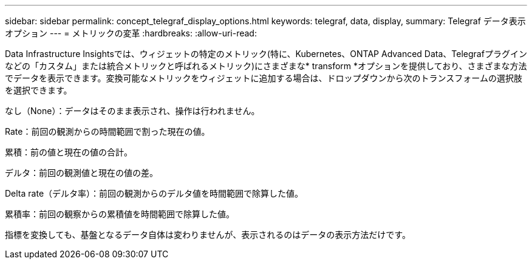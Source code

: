 ---
sidebar: sidebar 
permalink: concept_telegraf_display_options.html 
keywords: telegraf, data, display, 
summary: Telegraf データ表示オプション 
---
= メトリックの変革
:hardbreaks:
:allow-uri-read: 


[role="lead"]
Data Infrastructure Insightsでは、ウィジェットの特定のメトリック(特に、Kubernetes、ONTAP Advanced Data、Telegrafプラグインなどの「カスタム」または統合メトリックと呼ばれるメトリック)にさまざまな* transform *オプションを提供しており、さまざまな方法でデータを表示できます。変換可能なメトリックをウィジェットに追加する場合は、ドロップダウンから次のトランスフォームの選択肢を選択できます。

なし（None）：データはそのまま表示され、操作は行われません。

Rate：前回の観測からの時間範囲で割った現在の値。

累積：前の値と現在の値の合計。

デルタ：前回の観測値と現在の値の差。

Delta rate（デルタ率）：前回の観測からのデルタ値を時間範囲で除算した値。

累積率：前回の観察からの累積値を時間範囲で除算した値。

指標を変換しても、基盤となるデータ自体は変わりませんが、表示されるのはデータの表示方法だけです。
